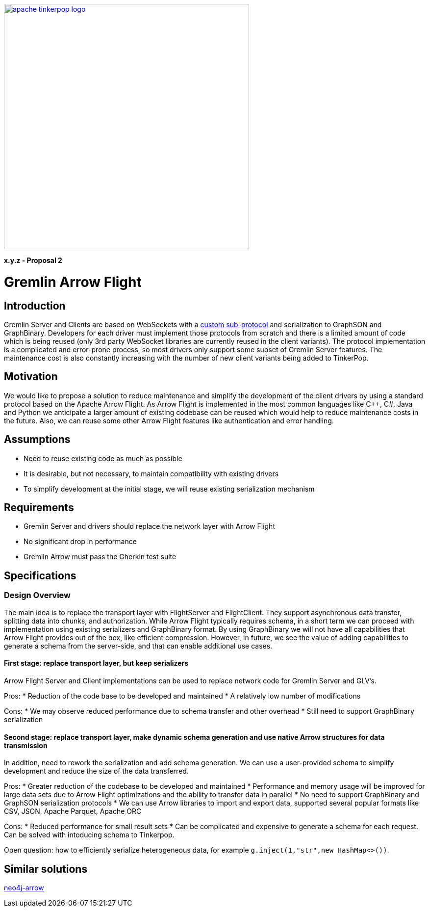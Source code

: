 ////
Licensed to the Apache Software Foundation (ASF) under one or more
contributor license agreements.  See the NOTICE file distributed with
this work for additional information regarding copyright ownership.
The ASF licenses this file to You under the Apache License, Version 2.0
(the "License"); you may not use this file except in compliance with
the License.  You may obtain a copy of the License at

  http://www.apache.org/licenses/LICENSE-2.0

Unless required by applicable law or agreed to in writing, software
distributed under the License is distributed on an "AS IS" BASIS,
WITHOUT WARRANTIES OR CONDITIONS OF ANY KIND, either express or implied.
See the License for the specific language governing permissions and
limitations under the License.
////
image::apache-tinkerpop-logo.png[width=500,link="https://tinkerpop.apache.org"]

*x.y.z - Proposal 2*

= Gremlin Arrow Flight

== Introduction
Gremlin Server and Clients are based on WebSockets with a https://tinkerpop.apache.org/docs/current/dev/provider/#_graph_driver_provider_requirements/[custom sub-protocol] and serialization to GraphSON and GraphBinary. Developers for each driver must implement those protocols from scratch and there is a limited amount of code which is being reused (only 3rd party WebSocket libraries are currently reused in the client variants). The protocol implementation is a complicated and error-prone process, so most drivers only support some subset of Gremlin Server features. The maintenance cost is also constantly increasing with the number of new client variants being added to TinkerPop.

== Motivation
We would like to propose a solution to reduce maintenance and simplify the development of the client drivers by using a standard protocol based on the Apache Arrow Flight. As Arrow Flight is implemented in the most common languages like C++, C#, Java and Python we anticipate a larger amount of existing codebase can be reused which would help to reduce maintenance costs in the future. Also, we can reuse some other Arrow Flight features like authentication and error handling.

== Assumptions

* Need to reuse existing code as much as possible
* It is desirable, but not necessary, to maintain compatibility with existing drivers
* To simplify development at the initial stage, we will reuse existing serialization mechanism

== Requirements

* Gremlin Server and drivers should replace the network layer with Arrow Flight
* No significant drop in performance
* Gremlin Arrow must pass the Gherkin test suite

== Specifications
=== Design Overview

The main idea is to replace the transport layer with FlightServer and FlightClient. They support asynchronous data transfer, splitting data into chunks, and authorization. While Arrow Flight typically requires schema, in a short term we can proceed with implementation using existing serializers and GraphBinary format. By using GraphBinary we will not have all capabilities that Arrow Flight provides out of the box, like efficient compression. However, in future, we see the value of adding capabilities to generate a schema from the server-side, and that can enable additional use cases.

==== First stage: replace transport layer, but keep serializers

Arrow Flight Server and Client implementations can be used to replace network code for Gremlin Server and GLV's.

Pros:
* Reduction of the code base to be developed and maintained
* A relatively low number of modifications

Cons:
* We may observe reduced performance due to schema transfer and other overhead
* Still need to support GraphBinary serialization

==== Second stage: replace transport layer, make dynamic schema generation and use native Arrow structures for data transmission

In addition, need to rework the serialization and add schema generation.
We can use a user-provided schema to simplify development and reduce the size of the data transferred.

Pros:
* Greater reduction of the codebase to be developed and maintained
* Performance and memory usage will be improved for large data sets due to Arrow Flight optimizations and the ability to transfer data in parallel
* No need to support GraphBinary and GraphSON serialization protocols 
* We can use Arrow libraries to import and export data, supported several popular formats like CSV, JSON, Apache Parquet, Apache ORC

Cons:
* Reduced performance for small result sets
* Can be complicated and expensive to generate a schema for each request. Can be solved with intoducing schema to Tinkerpop.

Open question: how to efficiently serialize heterogeneous data, for example `g.inject(1,"str",new HashMap<>())`.

== Similar solutions

link:https://github.com/neo4j-field/neo4j-arrow/[neo4j-arrow]
